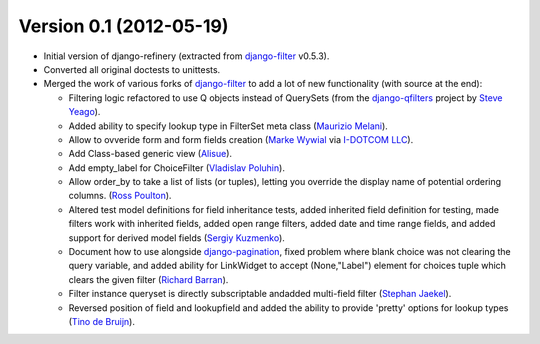 Version 0.1 (2012-05-19)
------------------------

* Initial version of django-refinery (extracted from django-filter_ v0.5.3).

* Converted all original doctests to unittests.

* Merged the work of various forks of django-filter_ to add a lot of new 
  functionality (with source at the end):
  
  - Filtering logic refactored to use Q objects instead of QuerySets (from
    the `django-qfilters`_ project by `Steve Yeago`_).
  
  - Added ability to specify lookup type in FilterSet meta class
    (`Maurizio Melani`_).
  
  - Allow to ovveride form and form fields creation (`Marke Wywial`_ via 
    `I-DOTCOM LLC`_).
  
  - Add Class-based generic view (`Alisue`_).
  
  - Add empty_label for ChoiceFilter (`Vladislav Poluhin`_).
  
  - Allow order_by to take a list of lists (or tuples), letting you override
    the display name of potential ordering columns. (`Ross Poulton`_).
  
  - Altered test model definitions for field inheritance tests, added inherited
    field definition for testing, made filters work with inherited fields,
    added open range filters, added date and time range fields, and added 
    support for derived model fields (`Sergiy Kuzmenko`_).
  
  - Document how to use alongside `django-pagination`_, fixed problem where 
    blank choice was not clearing the query variable, and added ability for 
    LinkWidget to accept (None,"Label") element for choices tuple which clears
    the given filter (`Richard Barran`_).
  
  - Filter instance queryset is directly subscriptable andadded multi-field
    filter (`Stephan Jaekel`_).
  
  - Reversed position of field and lookupfield and added the ability to 
    provide 'pretty' options for lookup types (`Tino de Bruijn`_).


.. _`django-filter`: https://github.com/alex/django-filter
.. _`django-qfilters`: https://github.com/subsume/django-qfilters
.. _`Steve Yeago`: https://github.com/subsume
.. _`Alisue`: https://github.com/lambdaalisue
.. _`Stephan Jaekel`: https://github.com/stephrdev
.. _`Marke Wywial`: https://github.com/onjin
.. _`I-DOTCOM LLC`: https://github.com/i-dotcom
.. _`Vladislav Poluhin`: https://github.com/midiotthimble
.. _`Ross Poulton`: https://github.com/rossp
.. _`Sergiy Kuzmenko`: https://github.com/shelldweller
.. _`Tino de Bruijn`: https://github.com/tino
.. _`Richard Barran`: https://github.com/richardbarran
.. _`Maurizio Melani`: https://github.com/gislab
.. _`django-pagination`: https://github.com/ericflo/django-pagination
